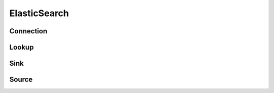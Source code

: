 ElasticSearch
==============

Connection
-----------
.. py:currentmodule:: bspump
.. py:class:: ElasticSearchBulk()


Lookup
----------
.. py:currentmodule:: bspump
.. py:class:: ElasticSearchLookup()

Sink
----------
.. py:currentmodule:: bspump
.. py:class:: ElasticSearchSink()

Source
----------
.. py:currentmodule:: bspump
.. py:class:: ElasticSearchSource()